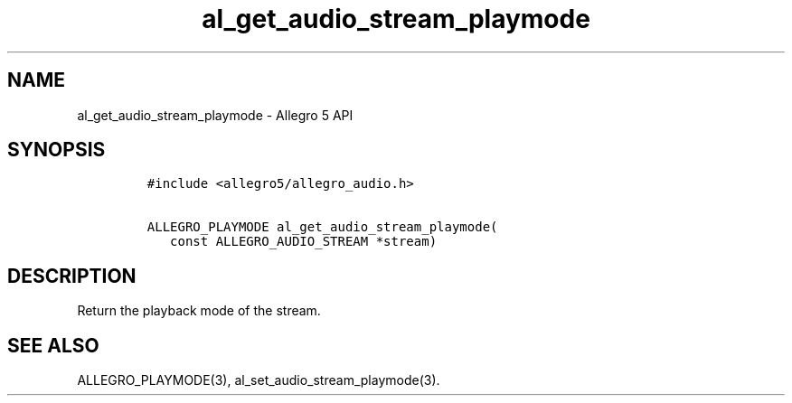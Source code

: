 .\" Automatically generated by Pandoc 3.1.3
.\"
.\" Define V font for inline verbatim, using C font in formats
.\" that render this, and otherwise B font.
.ie "\f[CB]x\f[]"x" \{\
. ftr V B
. ftr VI BI
. ftr VB B
. ftr VBI BI
.\}
.el \{\
. ftr V CR
. ftr VI CI
. ftr VB CB
. ftr VBI CBI
.\}
.TH "al_get_audio_stream_playmode" "3" "" "Allegro reference manual" ""
.hy
.SH NAME
.PP
al_get_audio_stream_playmode - Allegro 5 API
.SH SYNOPSIS
.IP
.nf
\f[C]
#include <allegro5/allegro_audio.h>

ALLEGRO_PLAYMODE al_get_audio_stream_playmode(
   const ALLEGRO_AUDIO_STREAM *stream)
\f[R]
.fi
.SH DESCRIPTION
.PP
Return the playback mode of the stream.
.SH SEE ALSO
.PP
ALLEGRO_PLAYMODE(3), al_set_audio_stream_playmode(3).
